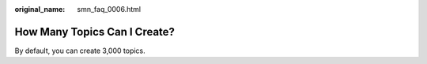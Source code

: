 :original_name: smn_faq_0006.html

.. _smn_faq_0006:

How Many Topics Can I Create?
=============================

By default, you can create 3,000 topics.
